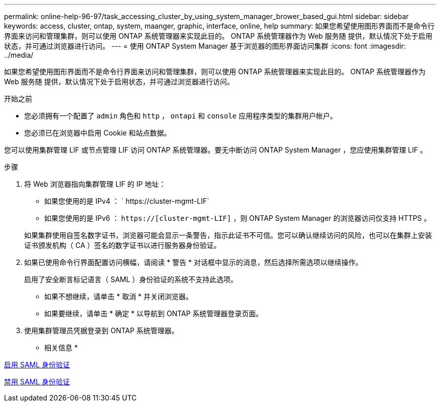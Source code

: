---
permalink: online-help-96-97/task_accessing_cluster_by_using_system_manager_brower_based_gui.html 
sidebar: sidebar 
keywords: access, cluster, ontap, system, maanger, graphic, interface, online, help 
summary: 如果您希望使用图形界面而不是命令行界面来访问和管理集群，则可以使用 ONTAP 系统管理器来实现此目的。 ONTAP 系统管理器作为 Web 服务随 提供，默认情况下处于启用状态，并可通过浏览器进行访问。 
---
= 使用 ONTAP System Manager 基于浏览器的图形界面访问集群
:icons: font
:imagesdir: ../media/


[role="lead"]
如果您希望使用图形界面而不是命令行界面来访问和管理集群，则可以使用 ONTAP 系统管理器来实现此目的。 ONTAP 系统管理器作为 Web 服务随 提供，默认情况下处于启用状态，并可通过浏览器进行访问。

.开始之前
* 您必须拥有一个配置了 `admin` 角色和 `http` ， `ontapi` 和 `console` 应用程序类型的集群用户帐户。
* 您必须已在浏览器中启用 Cookie 和站点数据。


您可以使用集群管理 LIF 或节点管理 LIF 访问 ONTAP 系统管理器。要无中断访问 ONTAP System Manager ，您应使用集群管理 LIF 。

.步骤
. 将 Web 浏览器指向集群管理 LIF 的 IP 地址：
+
** 如果您使用的是 IPv4 ： ` +https://cluster-mgmt-LIF+`
** 如果您使用的是 IPv6 ： `https://[cluster-mgmt-LIF]` ，则 ONTAP System Manager 的浏览器访问仅支持 HTTPS 。


+
如果集群使用自签名数字证书，浏览器可能会显示一条警告，指示此证书不可信。您可以确认继续访问的风险，也可以在集群上安装证书颁发机构（ CA ）签名的数字证书以进行服务器身份验证。

. 如果已使用命令行界面配置访问横幅，请阅读 * 警告 * 对话框中显示的消息，然后选择所需选项以继续操作。
+
启用了安全断言标记语言（ SAML ）身份验证的系统不支持此选项。

+
** 如果不想继续，请单击 * 取消 * 并关闭浏览器。
** 如果要继续，请单击 * 确定 * 以导航到 ONTAP 系统管理器登录页面。


. 使用集群管理员凭据登录到 ONTAP 系统管理器。


* 相关信息 *

xref:task_enabling_saml_authentication.adoc[启用 SAML 身份验证]

xref:task_disabling_saml_authentication.adoc[禁用 SAML 身份验证]

